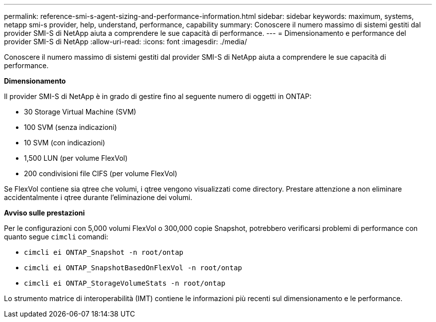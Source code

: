 ---
permalink: reference-smi-s-agent-sizing-and-performance-information.html 
sidebar: sidebar 
keywords: maximum, systems, netapp smi-s provider, help, understand, performance, capability 
summary: Conoscere il numero massimo di sistemi gestiti dal provider SMI-S di NetApp aiuta a comprendere le sue capacità di performance. 
---
= Dimensionamento e performance del provider SMI-S di NetApp
:allow-uri-read: 
:icons: font
:imagesdir: ./media/


[role="lead"]
Conoscere il numero massimo di sistemi gestiti dal provider SMI-S di NetApp aiuta a comprendere le sue capacità di performance.

*Dimensionamento*

Il provider SMI-S di NetApp è in grado di gestire fino al seguente numero di oggetti in ONTAP:

* 30 Storage Virtual Machine (SVM) 
* 100 SVM (senza indicazioni)
* 10 SVM (con indicazioni)
* 1,500 LUN (per volume FlexVol)
* 200 condivisioni file CIFS (per volume FlexVol)


Se FlexVol contiene sia qtree che volumi, i qtree vengono visualizzati come directory. Prestare attenzione a non eliminare accidentalmente i qtree durante l'eliminazione dei volumi.

*Avviso sulle prestazioni*

Per le configurazioni con 5,000 volumi FlexVol o 300,000 copie Snapshot, potrebbero verificarsi problemi di performance con quanto segue `cimcli` comandi:

* `cimcli ei ONTAP_Snapshot -n root/ontap`
* `cimcli ei ONTAP_SnapshotBasedOnFlexVol -n root/ontap`
* `cimcli ei ONTAP_StorageVolumeStats -n root/ontap`


Lo strumento matrice di interoperabilità (IMT) contiene le informazioni più recenti sul dimensionamento e le performance.
